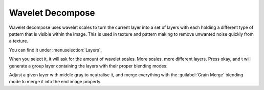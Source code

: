 .. _wavelet_decompose:

=================
Wavelet Decompose
=================

Wavelet decompose uses wavelet scales to turn the current layer into a set of layers with each holding a different type of pattern that is visible within the image. This is used in texture and pattern making to remove unwanted noise quickly from a texture.

You can find it under :menuselection:`Layers`.

When you select it, it will ask for the amount of wavelet scales. More scales, more different layers. Press okay, and t will generate a group layer containing the layers with their proper blending modes:

.. image:: /images/en/Wavelet_decompose.png
   :align: center

Adjust a given layer with middle gray to neutralise it, and merge everything with the :guilabel:`Grain Merge` blending mode to merge it into the end image properly.
